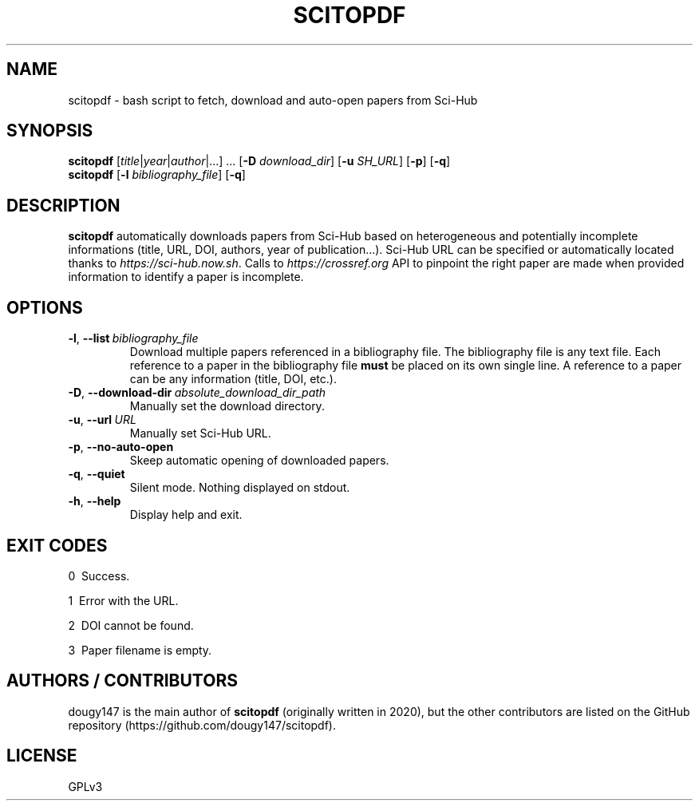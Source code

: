 .TH SCITOPDF 1 scitopdf
.SH NAME
scitopdf \- bash script to fetch, download and auto-open papers from Sci-Hub
.SH SYNOPSIS
\fBscitopdf\fP [\fItitle\fP|\fIyear\fP|\fIauthor\fP|...] ... [\fB-D\fP \fIdownload_dir\fP] [\fB-u\fP \fISH_URL\fP] [\fB-p\fP] [\fB-q\fP]
.br
\fBscitopdf\fP [\fB-l\fP \fIbibliography_file\fP] [\fB-q\fP]
.SH DESCRIPTION
\fBscitopdf\fP automatically downloads papers from Sci-Hub based on heterogeneous and potentially incomplete informations (title, URL, DOI, authors, year of publication...). Sci-Hub URL can be specified or automatically located thanks to \fIhttps://sci-hub.now.sh\fP. Calls to \fIhttps://crossref.org\fP API to pinpoint the right paper are made when provided information to identify a paper is incomplete.
.SH OPTIONS
.TP
.BI \-l\fP, \ \fB\-\-list \ \fB \fIbibliography_file\fP
Download multiple papers referenced in a bibliography file. The bibliography file is any text file. Each reference to a paper in the bibliography file \fBmust\fP be placed on its own single line. A reference to a paper can be any information (title, DOI, etc.).
.TP
.BI \-D\fP, \ \fB \-\-download\-dir\ \fB \fIabsolute_download_dir_path\fP
Manually set the download directory.
.TP
.BI \-u\fP, \ \fB \-\-url\ \fB \fIURL\fP
Manually set Sci-Hub URL.
.TP
.BI \-p\fP, \ \fB \-\-no\-auto\-open
Skeep automatic opening of downloaded papers.
.TP
.BI \-q\fP, \ \fB \-\-quiet
Silent mode. Nothing displayed on stdout.
.TP
.BI \-h\fP, \ \fB \-\-help
Display help and exit.
.SH EXIT CODES
0 \ Success.

1 \ Error with the URL.

2 \ DOI cannot be found.

3 \ Paper filename is empty.
.SH AUTHORS / CONTRIBUTORS
dougy147 is the main author of \fBscitopdf\fP (originally written in 2020), but the other contributors are listed on the GitHub repository (https://github.com/dougy147/scitopdf).
.SH LICENSE
GPLv3
